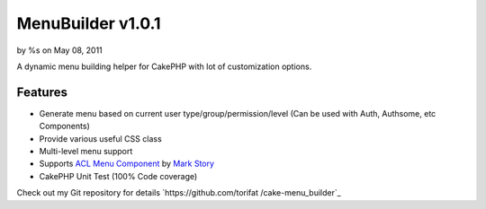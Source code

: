 MenuBuilder v1.0.1
==================

by %s on May 08, 2011

A dynamic menu building helper for CakePHP with lot of customization
options.


Features
--------

+ Generate menu based on current user type/group/permission/level (Can
  be used with Auth, Authsome, etc Components)
+ Provide various useful CSS class
+ Multi-level menu support
+ Supports `ACL Menu Component`_ by `Mark Story`_
+ CakePHP Unit Test (100% Code coverage)

Check out my Git repository for details `https://github.com/torifat
/cake-menu_builder`_


.. _ACL Menu Component: http://mark-story.com/posts/view/acl-menu-component
.. _Mark Story: http://mark-story.com/
.. _https://github.com/torifat/cake-menu_builder: https://github.com/torifat/cake-menu_builder
.. meta::
    :title: MenuBuilder v1.0.1
    :description: CakePHP Article related to menu helper,menu,dynamic menu,Helpers
    :keywords: menu helper,menu,dynamic menu,Helpers
    :copyright: Copyright 2011 
    :category: helpers

